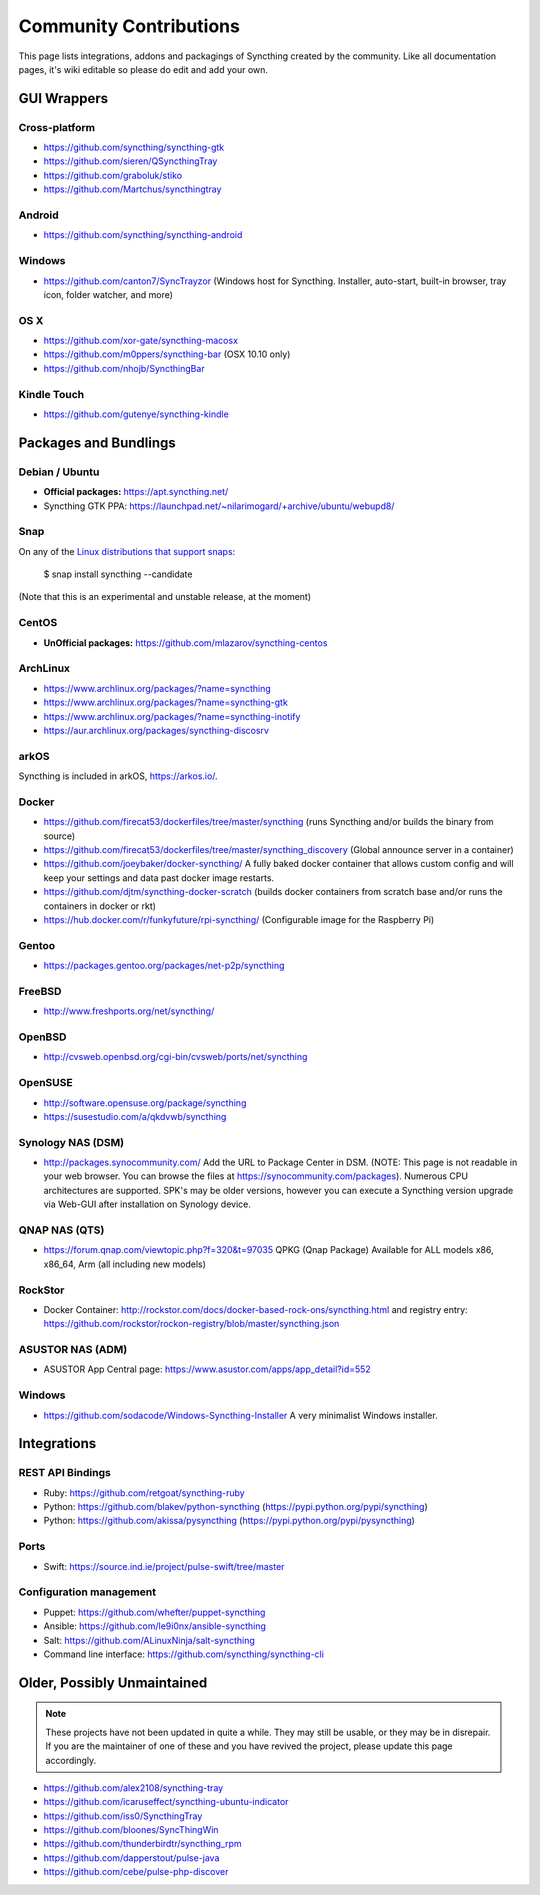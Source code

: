 .. _contributions:

Community Contributions
=======================

This page lists integrations, addons and packagings of Syncthing created by
the community. Like all documentation pages, it's wiki editable so please do
edit and add your own.

GUI Wrappers
------------

.. _contrib-all:

Cross-platform
~~~~~~~~~~~~~~

-  https://github.com/syncthing/syncthing-gtk
-  https://github.com/sieren/QSyncthingTray
-  https://github.com/graboluk/stiko
-  https://github.com/Martchus/syncthingtray

Android
~~~~~~~

-  https://github.com/syncthing/syncthing-android

.. _contrib-windows:

Windows
~~~~~~~

-  https://github.com/canton7/SyncTrayzor (Windows host for Syncthing.
   Installer, auto-start, built-in browser, tray icon, folder watcher,
   and more)

OS X
~~~~

-  https://github.com/xor-gate/syncthing-macosx
-  https://github.com/m0ppers/syncthing-bar (OSX 10.10 only)
-  https://github.com/nhojb/SyncthingBar

Kindle Touch
~~~~~~~~~~~~

-  https://github.com/gutenye/syncthing-kindle

Packages and Bundlings
----------------------

Debian / Ubuntu
~~~~~~~~~~~~~~~

-  **Official packages:** https://apt.syncthing.net/
-  Syncthing GTK PPA:
   https://launchpad.net/~nilarimogard/+archive/ubuntu/webupd8/
   
Snap
~~~~

On any of the `Linux distributions that support snaps <http://snapcraft.io/docs/core/install>`__:

   $ snap install syncthing --candidate
   
(Note that this is an experimental and unstable release, at the moment)
   
CentOS
~~~~~~~~~~~~~~~

-  **UnOfficial packages:**
   https://github.com/mlazarov/syncthing-centos

ArchLinux
~~~~~~~~~

-  https://www.archlinux.org/packages/?name=syncthing
-  https://www.archlinux.org/packages/?name=syncthing-gtk
-  https://www.archlinux.org/packages/?name=syncthing-inotify
-  https://aur.archlinux.org/packages/syncthing-discosrv

arkOS
~~~~~

Syncthing is included in arkOS, https://arkos.io/.

Docker
~~~~~~

-  https://github.com/firecat53/dockerfiles/tree/master/syncthing (runs
   Syncthing and/or builds the binary from source)
-  https://github.com/firecat53/dockerfiles/tree/master/syncthing\_discovery
   (Global announce server in a container)
-  https://github.com/joeybaker/docker-syncthing/ A fully baked docker
   container that allows custom config and will keep your settings and
   data past docker image restarts.
-  https://github.com/djtm/syncthing-docker-scratch (builds docker containers 
   from scratch base and/or runs the containers in docker or rkt)
-  https://hub.docker.com/r/funkyfuture/rpi-syncthing/ (Configurable image for
   the Raspberry Pi)


Gentoo
~~~~~~

- https://packages.gentoo.org/packages/net-p2p/syncthing

FreeBSD
~~~~~~~

-  http://www.freshports.org/net/syncthing/

OpenBSD
~~~~~~~

- http://cvsweb.openbsd.org/cgi-bin/cvsweb/ports/net/syncthing

OpenSUSE
~~~~~~~~

-  http://software.opensuse.org/package/syncthing
-  https://susestudio.com/a/qkdvwb/syncthing

Synology NAS (DSM)
~~~~~~~~~~~~~~~~~~

-  http://packages.synocommunity.com/ Add the URL to Package Center in DSM.
   (NOTE: This page is not readable in your web browser. You can browse
   the files at https://synocommunity.com/packages). Numerous CPU
   architectures are supported. SPK's may be older versions, however you
   can execute a Syncthing version upgrade via Web-GUI after
   installation on Synology device.

QNAP NAS (QTS)
~~~~~~~~~~~~~~

-  https://forum.qnap.com/viewtopic.php?f=320&t=97035
   QPKG (Qnap Package) Available for ALL models x86, x86\_64, Arm (all
   including new models)

RockStor
~~~~~~~~

-  Docker Container: http://rockstor.com/docs/docker-based-rock-ons/syncthing.html and registry entry: https://github.com/rockstor/rockon-registry/blob/master/syncthing.json

ASUSTOR NAS (ADM)
~~~~~~~~~~~~~~~~~

-  ASUSTOR App Central page: https://www.asustor.com/apps/app_detail?id=552

Windows
~~~~~~~

-  https://github.com/sodacode/Windows-Syncthing-Installer A very minimalist Windows installer.

Integrations
------------

REST API Bindings
~~~~~~~~~~~~~~~~~

-  Ruby: https://github.com/retgoat/syncthing-ruby
-  Python: https://github.com/blakev/python-syncthing (https://pypi.python.org/pypi/syncthing)
-  Python: https://github.com/akissa/pysyncthing (https://pypi.python.org/pypi/pysyncthing)

Ports
~~~~~

-  Swift: https://source.ind.ie/project/pulse-swift/tree/master

Configuration management
~~~~~~~~~~~~~~~~~~~~~~~~

-  Puppet: https://github.com/whefter/puppet-syncthing
-  Ansible: https://github.com/le9i0nx/ansible-syncthing
-  Salt: https://github.com/ALinuxNinja/salt-syncthing
-  Command line interface: https://github.com/syncthing/syncthing-cli

Older, Possibly Unmaintained
----------------------------

.. note::
   These projects have not been updated in quite a while. They may still be
   usable, or they may be in disrepair. If you are the maintainer of one of
   these and you have revived the project, please update this page
   accordingly.

-  https://github.com/alex2108/syncthing-tray
-  https://github.com/icaruseffect/syncthing-ubuntu-indicator
-  https://github.com/iss0/SyncthingTray
-  https://github.com/bloones/SyncThingWin
-  https://github.com/thunderbirdtr/syncthing_rpm
-  https://github.com/dapperstout/pulse-java
-  https://github.com/cebe/pulse-php-discover
